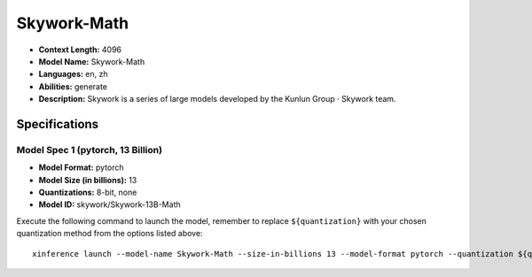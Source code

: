 .. _models_llm_skywork-math:

========================================
Skywork-Math
========================================

- **Context Length:** 4096
- **Model Name:** Skywork-Math
- **Languages:** en, zh
- **Abilities:** generate
- **Description:** Skywork is a series of large models developed by the Kunlun Group · Skywork team.

Specifications
^^^^^^^^^^^^^^


Model Spec 1 (pytorch, 13 Billion)
++++++++++++++++++++++++++++++++++++++++

- **Model Format:** pytorch
- **Model Size (in billions):** 13
- **Quantizations:** 8-bit, none
- **Model ID:** skywork/Skywork-13B-Math

Execute the following command to launch the model, remember to replace ``${quantization}`` with your
chosen quantization method from the options listed above::

   xinference launch --model-name Skywork-Math --size-in-billions 13 --model-format pytorch --quantization ${quantization}
